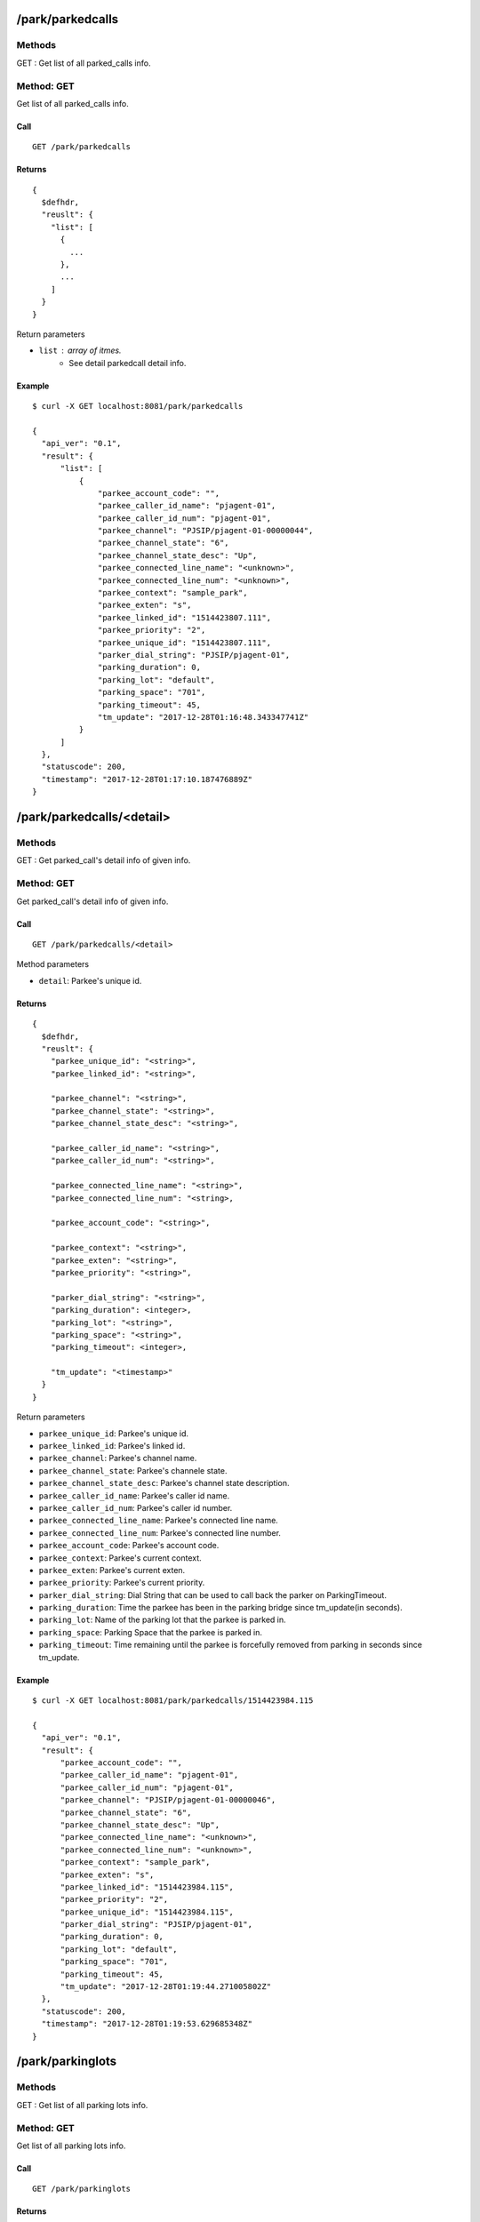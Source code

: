 .. _park_api:


.. _park_parkedcalls:

/park/parkedcalls
=================

Methods
-------
GET : Get list of all parked_calls info.

.. _get_park_parkedcalls:

Method: GET
-----------
Get list of all parked_calls info.

Call
++++
::

   GET /park/parkedcalls

Returns
+++++++
::

   {
     $defhdr,
     "reuslt": {
       "list": [
         {
           ...
         },
         ...
       ]
     }
   }

Return parameters

* ``list`` : array of itmes.
    * See detail parkedcall detail info.

Example
+++++++
::

  $ curl -X GET localhost:8081/park/parkedcalls
  
  {
    "api_ver": "0.1",
    "result": {
        "list": [
            {
                "parkee_account_code": "",
                "parkee_caller_id_name": "pjagent-01",
                "parkee_caller_id_num": "pjagent-01",
                "parkee_channel": "PJSIP/pjagent-01-00000044",
                "parkee_channel_state": "6",
                "parkee_channel_state_desc": "Up",
                "parkee_connected_line_name": "<unknown>",
                "parkee_connected_line_num": "<unknown>",
                "parkee_context": "sample_park",
                "parkee_exten": "s",
                "parkee_linked_id": "1514423807.111",
                "parkee_priority": "2",
                "parkee_unique_id": "1514423807.111",
                "parker_dial_string": "PJSIP/pjagent-01",
                "parking_duration": 0,
                "parking_lot": "default",
                "parking_space": "701",
                "parking_timeout": 45,
                "tm_update": "2017-12-28T01:16:48.343347741Z"
            }
        ]
    },
    "statuscode": 200,
    "timestamp": "2017-12-28T01:17:10.187476889Z"
  }


.. _park_parkedcalls_detail:
  
/park/parkedcalls/<detail>
==========================

Methods
-------
GET : Get parked_call's detail info of given info.

.. _get_park_parkedcalls_detail:

Method: GET
-----------
Get parked_call's detail info of given info.

Call
++++
::

   GET /park/parkedcalls/<detail>

Method parameters

* ``detail``: Parkee's unique id.

Returns
+++++++
::

   {
     $defhdr,
     "reuslt": {
       "parkee_unique_id": "<string>",
       "parkee_linked_id": "<string>",

       "parkee_channel": "<string>",
       "parkee_channel_state": "<string>",
       "parkee_channel_state_desc": "<string>",

       "parkee_caller_id_name": "<string>",
       "parkee_caller_id_num": "<string>",

       "parkee_connected_line_name": "<string>",
       "parkee_connected_line_num": "<string>,

       "parkee_account_code": "<string>",

       "parkee_context": "<string>",
       "parkee_exten": "<string>",
       "parkee_priority": "<string>",

       "parker_dial_string": "<string>",
       "parking_duration": <integer>,
       "parking_lot": "<string>",
       "parking_space": "<string>",
       "parking_timeout": <integer>,
       
       "tm_update": "<timestamp>"
     }
   }

Return parameters

* ``parkee_unique_id``: Parkee's unique id.
* ``parkee_linked_id``: Parkee's linked id.

* ``parkee_channel``: Parkee's channel name.
* ``parkee_channel_state``: Parkee's channele state.
* ``parkee_channel_state_desc``: Parkee's channel state description.

* ``parkee_caller_id_name``: Parkee's caller id name.
* ``parkee_caller_id_num``: Parkee's caller id number.

* ``parkee_connected_line_name``: Parkee's connected line name.
* ``parkee_connected_line_num``: Parkee's connected line number.

* ``parkee_account_code``: Parkee's account code.

* ``parkee_context``: Parkee's current context.
* ``parkee_exten``: Parkee's current exten.
* ``parkee_priority``: Parkee's current priority.

* ``parker_dial_string``: Dial String that can be used to call back the parker on ParkingTimeout.
* ``parking_duration``: Time the parkee has been in the parking bridge since tm_update(in seconds).
* ``parking_lot``: Name of the parking lot that the parkee is parked in.
* ``parking_space``: Parking Space that the parkee is parked in.
* ``parking_timeout``: Time remaining until the parkee is forcefully removed from parking in seconds since tm_update.

Example
+++++++
::

  $ curl -X GET localhost:8081/park/parkedcalls/1514423984.115
  
  {
    "api_ver": "0.1",
    "result": {
        "parkee_account_code": "",
        "parkee_caller_id_name": "pjagent-01",
        "parkee_caller_id_num": "pjagent-01",
        "parkee_channel": "PJSIP/pjagent-01-00000046",
        "parkee_channel_state": "6",
        "parkee_channel_state_desc": "Up",
        "parkee_connected_line_name": "<unknown>",
        "parkee_connected_line_num": "<unknown>",
        "parkee_context": "sample_park",
        "parkee_exten": "s",
        "parkee_linked_id": "1514423984.115",
        "parkee_priority": "2",
        "parkee_unique_id": "1514423984.115",
        "parker_dial_string": "PJSIP/pjagent-01",
        "parking_duration": 0,
        "parking_lot": "default",
        "parking_space": "701",
        "parking_timeout": 45,
        "tm_update": "2017-12-28T01:19:44.271005802Z"
    },
    "statuscode": 200,
    "timestamp": "2017-12-28T01:19:53.629685348Z"
  }


.. _park_parkinglots:

/park/parkinglots
=================

Methods
-------
GET : Get list of all parking lots info.

.. _get_park_parkinglots:

Method: GET
-----------
Get list of all parking lots info.

Call
++++
::

   GET /park/parkinglots

Returns
+++++++
::

   {
     $defhdr,
     "reuslt": {
       "list": [
         {
           ...
         },
         ...
       ]
     }
   }

Return parameters

* ``list`` : array of itmes.
   * See detail at parking lot detail info.

Example
+++++++
::

  $ curl -X GET localhost:8081/park/parkinglots
  
  {
    "api_ver": "0.1",
    "result": {
        "list": [
            {
                "name": "default",
                "start_space": "701",
                "stop_spcae": "720",
                "timeout": 45,
                "tm_update": "2017-12-28T01:16:46.350523532Z"
            }
        ]
    },
    "statuscode": 200,
    "timestamp": "2017-12-28T01:21:57.180448453Z"
  }


.. _park_parkinglots_detail:
  
/park/parkinglots/<detail>
==========================

Methods
-------
GET : Get parking lot's detail info of given info.

.. _get_park_parkinglots_detail:

Method: GET
-----------
Get parking lot's detail info of given info.

Call
++++
::

  GET /park/parkinglots/<detail>


Method parameters

* ``detail``: url encoded parking lot's name.

Returns
+++++++
::

  {
    $defhdr,
    "reuslt": {
      "name": "<string>",

      "start_space": "<string>",
      "stop_spcae": "<string>",

      "timeout": <integer>,
      
      "tm_update": "<timestamp>"
    }
  }

Return parameters

* ``name``: Parking lot's name.

* ``start_space``: Parking lot's start space.
* ``stop_spcae``: Parking lot's stop space.

* ``timeout``: Timeout second in the parking lot.

Example
+++++++
::

  $ curl -X GET localhost:8081/park/parkinglots/default
  
  {
    "api_ver": "0.1",
    "result": {
        "name": "default",
        "start_space": "701",
        "stop_spcae": "720",
        "timeout": 45,
        "tm_update": "2017-12-28T01:16:46.350523532Z"
    },
    "statuscode": 200,
    "timestamp": "2017-12-28T01:25:47.123913131Z"
  }
